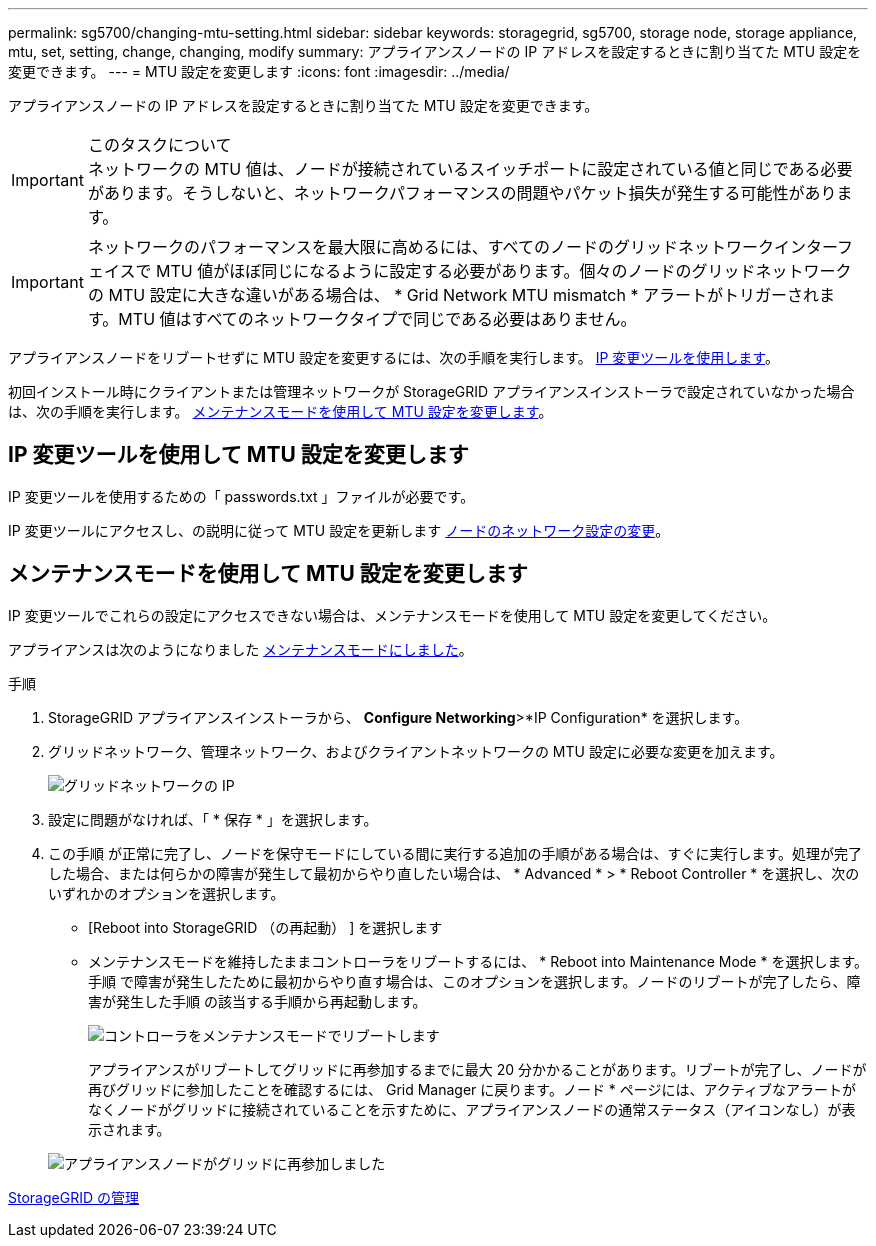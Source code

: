 ---
permalink: sg5700/changing-mtu-setting.html 
sidebar: sidebar 
keywords: storagegrid, sg5700, storage node, storage appliance, mtu, set, setting, change, changing, modify 
summary: アプライアンスノードの IP アドレスを設定するときに割り当てた MTU 設定を変更できます。 
---
= MTU 設定を変更します
:icons: font
:imagesdir: ../media/


[role="lead"]
アプライアンスノードの IP アドレスを設定するときに割り当てた MTU 設定を変更できます。

.このタスクについて

IMPORTANT: ネットワークの MTU 値は、ノードが接続されているスイッチポートに設定されている値と同じである必要があります。そうしないと、ネットワークパフォーマンスの問題やパケット損失が発生する可能性があります。


IMPORTANT: ネットワークのパフォーマンスを最大限に高めるには、すべてのノードのグリッドネットワークインターフェイスで MTU 値がほぼ同じになるように設定する必要があります。個々のノードのグリッドネットワークの MTU 設定に大きな違いがある場合は、 * Grid Network MTU mismatch * アラートがトリガーされます。MTU 値はすべてのネットワークタイプで同じである必要はありません。

アプライアンスノードをリブートせずに MTU 設定を変更するには、次の手順を実行します。 <<Change the MTU setting using the Change IP tool,IP 変更ツールを使用します>>。

初回インストール時にクライアントまたは管理ネットワークが StorageGRID アプライアンスインストーラで設定されていなかった場合は、次の手順を実行します。 <<Change the MTU setting using maintenance mode,メンテナンスモードを使用して MTU 設定を変更します>>。



== IP 変更ツールを使用して MTU 設定を変更します

IP 変更ツールを使用するための「 passwords.txt 」ファイルが必要です。

IP 変更ツールにアクセスし、の説明に従って MTU 設定を更新します xref:../maintain/changing-nodes-network-configuration.adoc[ノードのネットワーク設定の変更]。



== メンテナンスモードを使用して MTU 設定を変更します

IP 変更ツールでこれらの設定にアクセスできない場合は、メンテナンスモードを使用して MTU 設定を変更してください。

アプライアンスは次のようになりました xref:placing-appliance-into-maintenance-mode.adoc[メンテナンスモードにしました]。

.手順
. StorageGRID アプライアンスインストーラから、 *Configure Networking*>*IP Configuration* を選択します。
. グリッドネットワーク、管理ネットワーク、およびクライアントネットワークの MTU 設定に必要な変更を加えます。
+
image::../media/grid_network_static.png[グリッドネットワークの IP]

. 設定に問題がなければ、「 * 保存 * 」を選択します。
. この手順 が正常に完了し、ノードを保守モードにしている間に実行する追加の手順がある場合は、すぐに実行します。処理が完了した場合、または何らかの障害が発生して最初からやり直したい場合は、 * Advanced * > * Reboot Controller * を選択し、次のいずれかのオプションを選択します。
+
** [Reboot into StorageGRID （の再起動） ] を選択します
** メンテナンスモードを維持したままコントローラをリブートするには、 * Reboot into Maintenance Mode * を選択します。手順 で障害が発生したために最初からやり直す場合は、このオプションを選択します。ノードのリブートが完了したら、障害が発生した手順 の該当する手順から再起動します。
+
image::../media/reboot_controller_from_maintenance_mode.png[コントローラをメンテナンスモードでリブートします]

+
アプライアンスがリブートしてグリッドに再参加するまでに最大 20 分かかることがあります。リブートが完了し、ノードが再びグリッドに参加したことを確認するには、 Grid Manager に戻ります。ノード * ページには、アクティブなアラートがなくノードがグリッドに接続されていることを示すために、アプライアンスノードの通常ステータス（アイコンなし）が表示されます。

+
image::../media/nodes_menu.png[アプライアンスノードがグリッドに再参加しました]





xref:../admin/index.adoc[StorageGRID の管理]
